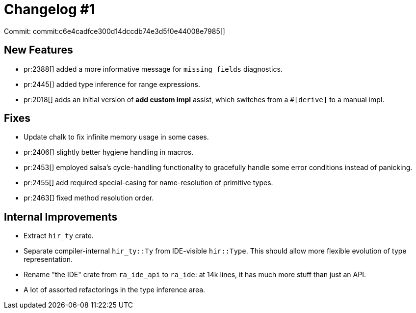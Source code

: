 = Changelog #1
:sectanchors:
:page-layout: post

Commit: commit:c6e4cadfce300d14dccdb74e3d5f0e44008e7985[]

== New Features

* pr:2388[] added a more informative message for `missing fields` diagnostics.
* pr:2445[] added type inference for range expressions.
* pr:2018[] adds an initial version of **add custom impl** assist, which switches from a `#[derive]` to a manual impl.

== Fixes

* Update chalk to fix infinite memory usage in some cases.
* pr:2406[] slightly better hygiene handling in macros.
* pr:2453[] employed salsa's cycle-handling functionality to gracefully handle some error conditions instead of panicking.
* pr:2455[] add required special-casing for name-resolution of primitive types.
* pr:2463[] fixed method resolution order.

== Internal Improvements

* Extract `hir_ty` crate.
* Separate compiler-internal `hir_ty::Ty` from IDE-visible `hir::Type`.
  This should allow more flexible evolution of type representation.
* Rename "the IDE" crate from `ra_ide_api` to `ra_ide`: at 14k lines, it has much more stuff than just an API.
* A lot of assorted refactorings in the type inference area.
